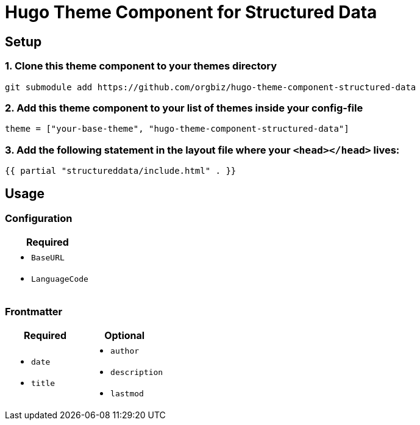 = Hugo Theme Component for Structured Data

== Setup
=== 1. Clone this theme component to your themes directory
[source, sh]
----
git submodule add https://github.com/orgbiz/hugo-theme-component-structured-data
----

=== 2. Add this theme component to your list of themes inside your config-file
[source, toml]
----
theme = ["your-base-theme", "hugo-theme-component-structured-data"]
----

=== 3. Add the following statement in the layout file where your `<head></head>` lives:
[source, go]
----
{{ partial "structureddata/include.html" . }}
----


== Usage

=== Configuration
|===
| Required

a|
* `BaseURL`
* `LanguageCode`
|===


=== Frontmatter

|===
| Required | Optional

a|
* `date`
* `title`

a|
* `author`
* `description`
* `lastmod`
|===
